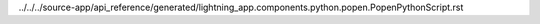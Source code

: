 ../../../source-app/api_reference/generated/lightning_app.components.python.popen.PopenPythonScript.rst